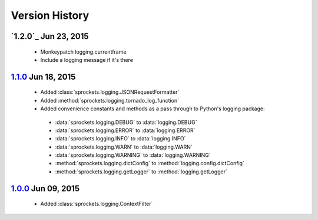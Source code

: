 Version History
===============
`1.2.0`_ Jun 23, 2015
---------------------
 - Monkeypatch logging.currentframe
 - Include a logging message if it's there

`1.1.0`_ Jun 18, 2015
---------------------
 - Added :class:`sprockets.logging.JSONRequestFormatter`
 - Added :method:`sprockets.logging.tornado_log_function`
 - Added convenience constants and methods as a pass through to Python's logging package:
  - :data:`sprockets.logging.DEBUG` to :data:`logging.DEBUG`
  - :data:`sprockets.logging.ERROR` to :data:`logging.ERROR`
  - :data:`sprockets.logging.INFO` to :data:`logging.INFO`
  - :data:`sprockets.logging.WARN` to :data:`logging.WARN`
  - :data:`sprockets.logging.WARNING` to :data:`logging.WARNING`
  - :method:`sprockets.logging.dictConfig` to :method:`logging.config.dictConfig`
  - :method:`sprockets.logging.getLogger` to :method:`logging.getLogger`

`1.0.0`_ Jun 09, 2015
---------------------
 - Added :class:`sprockets.logging.ContextFilter`

.. _1.1.0: https://github.com/sprockets/sprockets.logging/compare/1.0.0...1.1.0
.. _1.0.0: https://github.com/sprockets/sprockets.logging/compare/0.0.0...1.0.0
